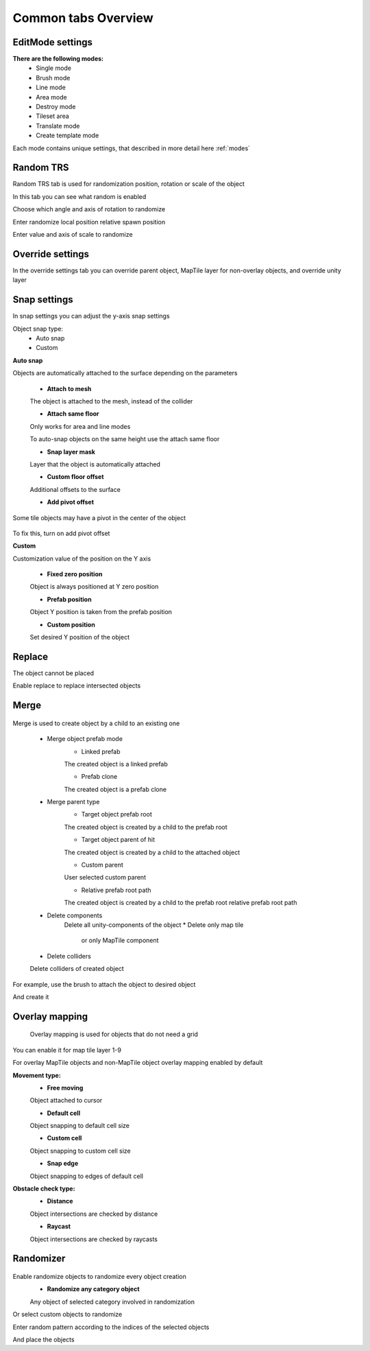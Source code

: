 Common tabs Overview
=====

.. _installation:

EditMode settings
------------

**There are the following modes:**
	* Single mode
	* Brush mode
	* Line mode
	* Area mode
	* Destroy mode
	* Tileset area
	* Translate mode
	* Create template mode
	
Each mode contains unique settings, that described in more detail here :ref:`modes`

Random TRS
------------

Random TRS tab is used for randomization position, rotation or scale of the object


In this tab you can see what random is enabled

.. image:: images/tabs/RandomTab/RandomTab1.png

.. image:: images/tabs/RandomTab/RandomTab2.png

Сhoose which angle and axis of rotation to randomize 

.. image:: images/tabs/RandomTab/RandomTab3.png

Enter randomize local position relative spawn position

.. image:: images/tabs/RandomTab/RandomTab4.png

Enter value and axis of scale to randomize 

Override settings
------------

In the override settings tab you can override parent object, MapTile layer for non-overlay objects, and override unity layer

.. image:: images/tabs/RandomTab/OverrideTab1.png

	* **Override object parent** - choose a custom parent for the override
	* **Override MapTile layer** - choose a custom MapTile layer for MapTile objects
	* **Override Unity layer** - choose a custom Unity layer for the objects (Default, TransparentFX, Ignore Raycast, Water, UI, etc...)

.. image:: images/tabs/RandomTab/OverrideTab2.png

	.. note::
		For overlay MapTile objects or default game objects you can't override MapTile layer

Snap settings
------------

In snap settings you can adjust the y-axis snap settings

.. image:: images/tabs/RandomTab/SnapTab1.png

Object snap type:
	* Auto snap
	* Custom
	
**Auto snap**

.. image:: images/tabs/RandomTab/SnapTab2.png

Objects are automatically attached to the surface depending on the parameters

	* **Attach to mesh**
	
	The object is attached to the mesh, instead of the collider
	
	* **Attach same floor**
	
	Only works for area and line modes
	
	.. image:: images/tabs/RandomTab/SnapTab3.png
	
	To auto-snap objects on the same height use the attach same floor
	
	.. image:: images/tabs/RandomTab/SnapTab4.png
	
	* **Snap layer mask**
	
	Layer that the object is automatically attached
	
	* **Custom floor offset**
	
	Additional offsets to the surface
	
	* **Add pivot offset**
	
	.. image:: images/tabs/RandomTab/SnapTab5.png
	
Some tile objects may have a pivot in the center of the object
	
	.. image:: images/tabs/RandomTab/SnapTab6.png
	
To fix this, turn on add pivot offset

**Custom**

.. image:: images/tabs/RandomTab/SnapTab7.png

Customization value of the position on the Y axis

	* **Fixed zero position**
	
	Object is always positioned at Y zero position
	
	* **Prefab position**
	
	Object Y position is taken from the prefab position
	
	* **Custom position**
	
	.. image:: images/tabs/RandomTab/SnapTab8.png
	
	Set desired Y position of the object

Replace
------------

.. image:: images/tabs/RandomTab/ReplaceTab1.png

The object cannot be placed

.. image:: images/tabs/RandomTab/ReplaceTab2.png

Enable replace to replace intersected objects

.. image:: images/tabs/RandomTab/ReplaceTab3.png

	* Replace layer type
	
		.. image:: images/tabs/RandomTab/ReplaceTab4.png
	
		* **Object layer**
		Replace objects only on the same object layer
		
		.. image:: images/tabs/RandomTab/ReplaceTab5.png
		
		* **Custom layers**
			* **Replace map tile layer**
			Replace objects only on the selected layers
			* **Include object layer**

Merge
------------

	.. image:: images/tabs/RandomTab/MergeTab1.png

Merge is used to create object by a child to an existing one
 
	.. image:: images/tabs/RandomTab/MergeTab2.png
	
	* Merge object prefab mode
		* Linked prefab
		The created object is a linked prefab
		
		* Prefab clone
		The created object is a prefab clone
		
	.. image:: images/tabs/RandomTab/MergeTab3.png
	
	* Merge parent type
		* Target object prefab root
		The created object is created by a child to the prefab root
		
		* Target object parent of hit
		The created object is created by a child to the attached object
			
		* Custom parent		
		User selected custom parent
		
		* Relative prefab root path
		The created object is created by a child to the prefab root relative prefab root path
		
	* Delete components
		Delete all unity-components of the object
		* Delete only map tile 
			or only MapTile component
			
	* Delete colliders	
	Delete colliders of created object
	
.. image:: images/tabs/RandomTab/MergeTab4.png

For example, use the brush to attach the object to desired object

.. image:: images/tabs/RandomTab/MergeTab5.png

And create it

Overlay mapping
------------
 
 Overlay mapping is used for objects that do not need a grid
 
.. image:: images/tabs/RandomTab/OverlayTab1.png

You can enable it for map tile layer 1-9

.. image:: images/tabs/RandomTab/OverlayTab2.png

For overlay MapTile objects and non-MapTile object overlay mapping enabled by default

.. image:: images/tabs/RandomTab/OverlayTab3.png

**Movement type:**
	* **Free moving**
	Object attached to cursor
	
	* **Default cell**
	Object snapping to default cell size
	
	.. image:: images/tabs/RandomTab/OverlayTab4.png
	* **Custom cell**
	Object snapping to custom cell size
	
	.. image:: images/tabs/RandomTab/OverlayTab5.png
	.. image:: images/tabs/RandomTab/OverlayTab6.png
	* **Snap edge**
	Object snapping to edges of default cell
	
	.. image:: images/tabs/RandomTab/OverlayTab7.png

	
**Obstacle check type:**
	* **Distance**
	
	.. image:: images/tabs/RandomTab/ObstacleDistanceAnim.gif
	Object intersections are checked by distance
		
	* **Raycast**
	.. image:: images/tabs/RandomTab/ObstacleRaycastAnim.gif
	Object intersections are checked by raycasts


Randomizer
------------

	.. image:: images/tabs/RandomTab/RandomizerTab1.png
	
Enable randomize objects to randomize every object creation
	* **Randomize any category object**
	Any object of selected category involved in randomization

.. image:: images/tabs/RandomTab/RandomizerTab2.png

.. image:: images/tabs/RandomTab/RandomizeAnim.gif

Or select custom objects to randomize
	
.. image:: images/tabs/RandomTab/RandomizerTab3.png

Enter random pattern according to the indices of the selected objects

.. image:: images/tabs/RandomTab/RandomizerTab4.png
	
And place the objects